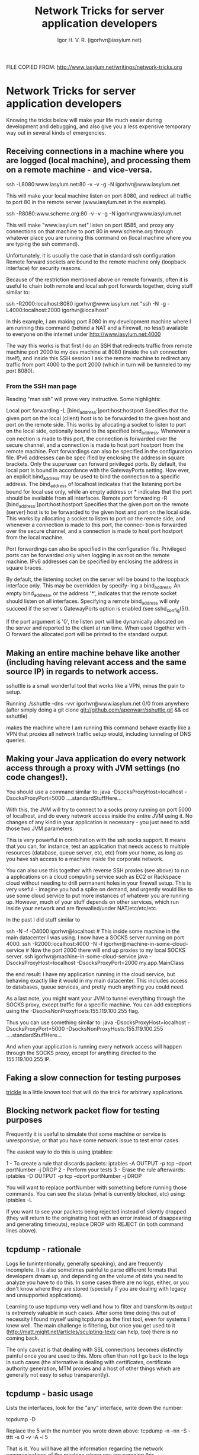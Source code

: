 #+TITLE:       Network  Tricks for server application developers
#+AUTHOR:      Igor H. V. R. (igorhvr@iasylum.net)

FILE COPIED FROM: http://www.iasylum.net/writings/network-tricks.org

* Network  Tricks for server application developers
Knowing the tricks below will make your life much easier during
development and debugging, and also give you a less expensive
temporary way out in several kinds of emergencies. 
** Receiving connections in a machine where you are logged (local machine), and processing them on a remote machine - and vice-versa.

ssh -L8080:www.iasylum.net:80 -v -v -g -N igorhvr@www.iasylum.net

This will make your local machine listen on port 8080, and redirect
all traffic to port 80 in the remote server (www.iasylum.net in the
example). 

ssh -R8080:www.scheme.org:80 -v -v -g -N igorhvr@www.iasylum.net

This will make "www.iasylum.net" listen on port 8585, and proxy any
connections on that machine to port 80 in www.scheme.org through
whatever place you are running this command on (local machine where
you are typing the ssh command). 

Unfortunately, it is usually the case that in standard ssh
configuration Remote forward sockets are bound to the remote machine
only (loopback interface) for security reasons. 

Because of the restriction mentioned above on remote forwards, often
it is useful to chain both remote and local ssh port forwards
together, doing stuff similar to: 

ssh -R2000:localhost:8080 igorhvr@www.iasylum.net "ssh -N -g -L4000:localhost:2000 igorhvr@localhost"

In this example, I am making port 8080 in my development machine where
I am running this command (behind a NAT and a Firewall, no less!)
available to everyone on the internet under
http://www.iasylum.net:4000 

The way this works is that first I do an SSH that redirects traffic
from remote machine port 2000 to my dev machine at 8080 (inside the
ssh connection itself), and inside this SSH session I ask the remote
machine to redirect any traffic from port 4000 to the port 2000 (which
in turn will be tunneled to my port 8080). 
*** From the SSH man page
Reading "man ssh" will prove very instructive. Some highlights:

    Local port forwarding
    -L [bind_address:]port:host:hostport
    Specifies that the given port on the local (client) host is to be
    forwarded to the given host and port on the remote side. This
    works by allocating a socket to listen to port on the local side,
    optionally bound to the specified bind_address. Whenever a con
    nection is made to this port, the connection is forwarded over
    the secure channel, and a connection is made to host port
    hostport from the remote machine. Port forwardings can also be
    specified in the configuration file. IPv6 addresses can be spec
    ified by enclosing the address in square brackets. Only the
    superuser can forward privileged ports. By default, the local
    port is bound in accordance with the GatewayPorts setting. How
    ever, an explicit bind_address may be used to bind the connection
    to a specific address. The bind_address of localhost indicates
    that the listening port be bound for local use only, while an
    empty address or * indicates that the port should be available
    from all interfaces.
    Remote port forwarding
    -R [bind_address:]port:host:hostport
    Specifies that the given port on the remote (server) host is to
    be forwarded to the given host and port on the local side. This
    works by allocating a socket to listen to port on the remote
    side, and whenever a connection is made to this port, the connec‐
    tion is forwarded over the secure channel, and a connection is
    made to host port hostport from the local machine.

    Port forwardings can also be specified in the configuration file.
    Privileged ports can be forwarded only when logging in as root on
    the remote machine. IPv6 addresses can be specified by enclosing
    the address in square braces.

    By default, the listening socket on the server will be bound to
    the loopback interface only. This may be overridden by specify‐
    ing a bind_address. An empty bind_address, or the address '*',
    indicates that the remote socket should listen on all interfaces.
    Specifying a remote bind_address will only succeed if the
    server's GatewayPorts option is enabled (see sshd_config(5)).

    If the port argument is '0', the listen port will be dynamically
    allocated on the server and reported to the client at run time.
    When used together with -O forward the allocated port will be
    printed to the standard output.
** Making an entire machine behave like another (including having relevant access and the same source IP) in regards to network access.
 sshuttle is a small wonderful tool that works like a VPN, minus the
 pain to setup.

 Running ./sshuttle –dns -vvr igorhvr@www.iasylum.net 0/0 from
 anywhere (after simply doing a git clone
 git://github.com/apenwarr/sshuttle.git && cd sshuttle)

 makes the
 machine where I am running this command behave exactly like a VPN
 that proxies all network traffic setup would, including tunneling of
 DNS queries.  
** Making your Java application do every network access through a proxy with JVM settings (no code changes!).
You should use a command similar to: java -DsocksProxyHost=localhost -DsocksProxyPort=5000 ….standardStuffHere…

With this, the JVM will try to connect to a socks proxy running on
port 5000 of localhost, and do every network access inside the entire
JVM using it. No changes of any kind in your application is
necessary - you just need to add those two JVM parameters.  

This is very powerful in combination with the ssh socks support. It
means that you can, for instance, test an application that needs
access to multiple resources (database, queue server, etc, etc) from
your home, as long as you have ssh access to a machine inside the
corporate network. 

You can also use this together with reverse SSH proxies (see above) to
run a applications on a cloud computing service such as EC2 or
Rackspace cloud without needing to drill permanent holes in your
firewall setup. This is very useful - imagine you had a spike on
demand, and urgently would like to use some cloud service to put more
instances of whatever you are running up. However, much of your stuff
depends on other services, which run inside your network and are
firewalled/under NAT/etc/etc/etc. 

In the past I did stuff similar to

ssh -N -f -D4000 igorhvr@localhost # This inside some machine in the main datacenter I was using. I now have a SOCKS server running on port 4000.
ssh -R2000:localhost:4000 -N -f igorhvr@machine-in-some-cloud-service # Now the port 2000 there will end up proxies to my local SOCKS server.
ssh igorhvr@machine-in-some-cloud-service java
-DsocksProxyHost=localhost -DsocksProxyPort=2000 my.app.MainClass

the end result: I have my application running in the cloud service,
but behaving exactly like it would in my main datacenter. This
includes access to databases, queue services, and pretty much anything
you could need. 

As a last note, you might want your JVM to tunnel everything through
the SOCKS proxy, except traffic for a specific machine. You can add
exceptions using the -DsocksNonProxyHosts:155.119.100.255 flag. 

Thus you can use something similar to: java -DsocksProxyHost=localhost
-DsocksProxyPort=5000 -DsocksNonProxyHosts:155.119.100.255
….standardStuffHere… 

And when your application is running every network access will happen
through the SOCKS proxy, except for anything directed to the
155.119.100.255 IP. 
** Faking a slow connection for testing purposes
 [[http://monkey.org/~marius/pages/?page=trickle][trickle]] is a little known tool that will do the trick for arbitrary applications.
** Blocking network packet flow for testing purposes
   Frequently it is useful to simulate that some machine or service is
   unresponsive, or that you have some network issue to test error
   cases. 

   The easiest way to do this is using iptables:

    1 - To create a rule that discards packets: iptables -A OUTPUT -p tcp --dport portNumber -j DROP
    2 - Perform your tests
    3 - Erase the rule afterwards: iptables -D OUTPUT  -p tcp --dport portNumber -j DROP

    You will want to replace portNumber with something before running
    those commands. You can see the status (what is currently blocked,
    etc) using: iptables -L 

    If you want to see your packets being rejected instead of silently
    dropped  (they will return to the originating host with an error
    instead of disappearing and generating timeouts), replace DROP
    with REJECT (in both command lines above). 
** tcpdump - rationale
Logs lie (unintentionally, generally speaking), and are frequently
incomplete. It is also sometimes painful to parse different formats
that developers dream up, and depending on the volume of data you
need to analyze you have to do this. In some cases there are no logs,
either, or you don't know where they are stored (specially if you are
dealing with legacy and unsupported applications).

Learning to use tcpdump very well and how to filter and transform its
output is extremely valuable in such cases. After some time doing
this out of necessity I found myself using tcpdump as the first tool,
even for systems I knew well. The main challenge is filtering, but
once you get used to it
(http://matt.might.net/articles/sculpting-text/ can help, too) there
is no coming back.

The only caveat is that dealing with SSL connections becomes
distinctly painful once you are used to this. More often than not I
go back to the logs in such cases (the alternative is dealing with
certificates, certificate authority generation, MTM proxies and a
host of other things which are generally not easy to setup
transparently).
** tcpdump - basic usage
Lists the interfaces, look for the "any" interface, write down the
number:

tcpdump -D

Replace the 5 with the number you wrote down above:
tcpdump -n -nn -S -tttt -s 0 -v -A -i 5

That is it. You will have all the information regarding the network
communications of the machine where you are runnning this.
** Making sense of tcp connections in a network dump
http://www.tcptrace.org/manual/index.html helps you understand what
is happening with connections (connections dropped, for instance),
making easier to diagnose network issues.

Usage example (this was from a real life debugging session, I
replaced host information with x):

tcpdump -i 1 host xxx.xxx.xxx.xxx -s 0 -w dump.bin

Replace xxx.etc in the command above with the IP you are interested
in, leave this running for 30 seconds or so, then Ctrl+C to stop
it.

and finally:
tcptrace -l dump | grep -B 4 -A 38 -i reset | less

In my example this was showing for many of the connections that
were established during the period when tcpdump was running):

================================
TCP connection 55:
host de: xxxxxxxxxxxxxxxxxxxx:35613
host df: xxxxxxxxxxxxxxx:8080
complete conn: RESET (SYNs: 0) (FINs: 1)
first packet: Wed Oct 5 23:44:16.814946 2011
last packet: Wed Oct 5 23:44:20.895743 2011
elapsed time: 0:00:04.080796
total packets: 3
filename: dump.bin
de->df: df->de:
total packets: 2 total packets: 1
resets sent: 1 resets sent: 0
ack pkts sent: 2 ack pkts sent: 1
… a lot more interesting output - …
================================

The key information in this case was that the connections where
being reset, which eventually let me to trace issues in a
NAT-inside-a-NAT.
** Using tcpdump and storing the information on a remote machine.
tcpdump -n -S -ttt -s 65535 -vvv -A -i 6 not host 100.1.3.44 2>&1 | ssh -C igor.ribeiro@100.1.3.44 "tee > /data/dump"

In this case the dump will be stored in the remote 100.1.3.44 machine
(also a Linux host), in the /data/dump file. The above command is
careful enough to not create a loop (the traffic generated for
transfering the tcpdump information itself is supressed using the "not
host IP" sequence). 

This is useful for resource (disk, mainly) constrained machines, and
also if you are running tcpdump on several machines and want to
analyze the results in a single one.  
   
** A man-in-the-middle proxy (allowing inspection/tinkering w/ fake SSL certificates) for *everything* running in a machine.

Flow: everything in the machine -> iptables tunneling
      iptables tunneling -> REDSOCKS SOCKS proxy
      REDSOCKS SOCKS proxy -> delegated SOCKS->HTTP proxy converter (listens at 8888)
      delegated SOCKS->HTTP proxy converter (listens at 8888) -> zap (HTTP proxy, listens at 8118)
      zap (HTTP proxy, listens at 8118) -> ssh SOCKS proxy (port 7171)

So a request hits (because of iptables) the redsocks proxy, which tunnels requests to delegated, which tunnels requests to zap, which tunnels requests to our ssh proxy.

With this you have your entire machine traffic available for inspection/tinkering using zap.

*** ssh setup:
ssh -C -vvv -D7171 -N igorhvr@207.210.106.8
*** zap setup
 In zap ( https://code.google.com/p/zaproxy/ ) change the command line in the run script to 
#+BEGIN_EXAMPLE
exec java -DsocksProxyHost=localhost -DsocksProxyPort=7171 ${JMEM} -XX:PermSize=256M -jar "${BASEDIR}/zap.jar" "$@"
#+END_EXAMPLE
*** delegated
We now use Delegate ( www.delegate.org ) to have a PROXY SOCKS->PROXY HTTP converter using:
#+BEGIN_EXAMPLE
./delegated -P8888 SERVER=socks FORWARD="ssltunnel://localhost:8118/-_-*:*:*"
#+END_EXAMPLE
*** redsocks

Download redsocks from http://darkk.net.ru/redsocks/ and run
redsocks -c redsocks.conf

where redsocks.conf is

#+BEGIN_EXAMPLE
base {
log_debug = on; log_info = on; log = "file:/home/igorhvr/tmp/redsocks.log";
daemon = on; redirector = iptables;
}redsocks {
      local_ip = 127.0.0.1;
      local_port = 5555;
      ip = 127.0.0.1;
      port = 8888;
      type = socks5;
}
#+END_EXAMPLE
*** iptables setup
#+BEGIN_EXAMPLE
igorhvr:redsocks-configuration/ $ cat redsocks-iptables.sh
sudo iptables -t nat -N REDSOCKS
 
# Ignore LANs and some other reserved addresses.
sudo iptables -t nat -A REDSOCKS -d 0.0.0.0/8 -j RETURN
sudo iptables -t nat -A REDSOCKS -d 10.0.0.0/8 -j RETURN
sudo iptables -t nat -A REDSOCKS -d 127.0.0.0/8 -j RETURN
sudo iptables -t nat -A REDSOCKS -d 169.254.0.0/16 -j RETURN
sudo iptables -t nat -A REDSOCKS -d 172.16.0.0/12 -j RETURN
sudo iptables -t nat -A REDSOCKS -d 192.168.0.0/16 -j RETURN
sudo iptables -t nat -A REDSOCKS -d 224.0.0.0/4 -j RETURN
sudo iptables -t nat -A REDSOCKS -d 240.0.0.0/4 -j RETURN
 
# Anything else should be redirected to port 5555
sudo iptables -t nat -A REDSOCKS -p tcp -j REDIRECT --to-ports 5555

# Any tcp connection made by 'user' should be redirected, put your username here.
sudo iptables -t nat -A OUTPUT -p tcp -m owner --uid-owner igorhvr -j REDSOCKS

igorhvr:redsocks-configuration/ $ cat redsocks-iptables-reset.sh
sudo iptables -P INPUT ACCEPT
sudo iptables -P FORWARD ACCEPT
sudo iptables -P OUTPUT ACCEPT
sudo iptables -t nat -F
sudo iptables -t mangle -F
sudo iptables -F
sudo iptables -X

igorhvr:redsocks-configuration/ $    

#+END_EXAMPLE
